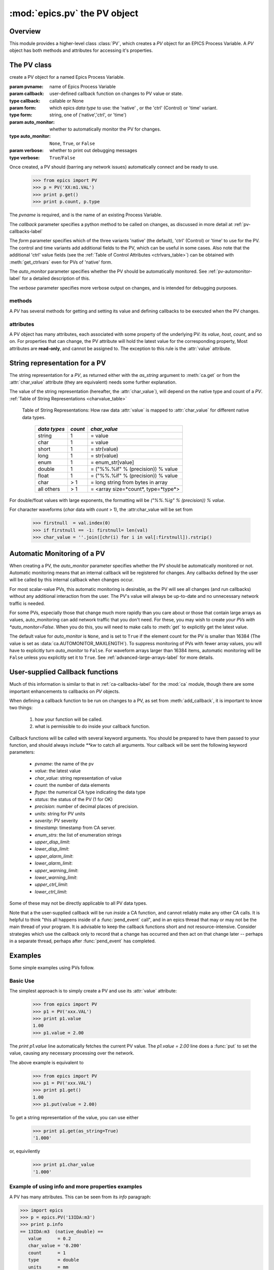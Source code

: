 ==============================
:mod:`epics.pv`  the PV object
==============================

Overview
========

.. module:: pv
   :synopsis: PV objects for Epics Channel Access

This module provides a higher-level class :class:`PV`, which creates a `PV`
object for an EPICS Process Variable.  A `PV` object has both methods and
attributes for accessing it's properties.


The PV class
============

.. class:: PV(pvname[, callback=None[, form='native'[, auto_monitor=None[, verbose=False]]]])

   create a PV object for a named Epics Process Variable.  

   :param pvname: name of Epics Process Variable
   :param callback:  user-defined callback function on changes to PV value or state.
   :type callback: callable or None
   :param form:  which epics *data type* to use:  the 'native' , or the 'ctrl' (Control) or 'time' variant.  
   :type form: string, one of ('native','ctrl', or 'time')
   :param auto_monitor:  whether to automatically monitor the PV for changes.
   :type auto_monitor: ``None``, ``True``, or ``False``
   :param verbose:  whether to print out debugging messages
   :type verbose: ``True``/``False``
   
Once created, a PV should (barring any network issues) automatically
connect and be ready to use. 

      >>> from epics import PV
      >>> p = PV('XX:m1.VAL')      
      >>> print p.get()   
      >>> print p.count, p.type


The *pvname* is required, and is the name of an existing Process Variable.

The *callback* parameter  specifies a python method to be called on changes,
as discussed in more detail at :ref:`pv-callbacks-label`

The *form* parameter specifies which of the three variants 'native' (the
default), 'ctrl' (Control) or 'time' to use for the PV.  The control and
time variants add additional fields to the PV, which can be useful in some
cases.  Also note that the additional 'ctrl' value fields (see the
:ref:`Table of Control Attributes <ctrlvars_table>`) can be obtained with
:meth:`get_ctrlvars` even for PVs of 'native' form.

The *auto_monitor* parameter specifies whether the PV should be
automatically monitored.  See :ref:`pv-automonitor-label` for a detailed
description of this.

The *verbose* parameter specifies more verbose output on changes, and is
intended for debugging purposes.



methods
~~~~~~~~

A `PV` has several methods for getting and setting its value and defining
callbacks to be executed when the PV changes.

.. method:: get([, as_string=False[, as_numpy=True]])

   get and return the current value of the PV

   :param as_string:  whether to return the string representation of the  value.  
   :type as_string: ``True``/``False``
   :param as_numpy:  whether to try to return a numpy array where appropriate.
   :type as_string: ``True``/``False``

   see :ref:`pv-as-string-label` for details on how the string
   representation is determined.

   With the *as_numpy* option, an array PV (that is, a PV whose value has
   more than one element) will be returned as a numpy array, provided the
   numpy module is available.  See :ref:`advanced-large-arrays-label` for a
   discussion of strategies for how to best deal with very large arrays.

.. method:: put(value[, wait=False[, timeout=30.0[, callback=None[, callback_data=None]]]])

   set the PV value, optionally waiting to return until processing has
   completed. 

   :param value:  value to set PV 
   :param wait:  whether to wait for processing to complete (or time-out) before returning.
   :type  wait:  ``True``/``False``
   :param timeout:  maximum time to wait for processing to complete before returning anyway. 
   :type  timeout:  double
   :param callback: user-supplied function to run when processing has completed. 
   :type callback: ``None`` or a valid python function
   :param callback_data: extra data to pass on to a user-supplied callback function. 


..  _pv-get-ctrlvars-label:  

.. method:: get_ctrlvars()

   returns a dictionary of the **control values** for the PV.  This 
   dictionary may have many members, depending on the data type of PV.  See
   the :ref:`Table of Control Attributes <ctrlvars_table>`  for details.

.. method:: poll(evt=1.e-4, iot=1.0)

   this simply calls `ca.poll(evt=evt,iot=iot)` 

   :param evt:  time to pass to :meth:`ca.pend_event`
   :type  evt:  double
   :param iot:  time to pass to :meth:`ca.pend_io`
   :type  iot:  double

.. method:: connect(timeout=5.0, force=True)
 
   this explicitly connects a PV, and returns whether or not it has
   successfully connected.

   :param timeout:  maximum connection time, passed to :meth:`ca.connect_channel`
   :type  timeout:  double
   :param force:  whether to (try to) force a connect, passed to :meth:`ca.connect_channel`
   :type  force:  ``True``/``False``
   :rtype:    ``True``/``False``
   
.. method:: add_callback(callback=None[, **kw])
 
   adds a user-defined callback routine to be run on each change event for
   this PV.  Returns the integer *index*  for the callback.

   :param callback: user-supplied function to run when PV changes.
   :type callback: None or callable
   :param kw: additional keyword/value arguments to pass to each execution of the callback.
   :rtype:  integer

   Note that multiple callbacks can be defined.  When a PV changes, all callbacks will be
   executed in the order of their indices.  

   See also: :attr:`callbacks`  attribute, :ref:`pv-callbacks-label`

.. method:: remove_callback(index=None)

   remove a user-defined callback routine.

   :param index: index of user-supplied function, as returned by  :meth:`add_callback`, and also to key value for this callback in the  :attr:`callbacks` dictionary.
   :type index: None or integer
   :rtype:  integer

   If only one callback is defined an index=``None``, this will clear the
   only defined callback.

   See also: :attr:`callbacks`  attribute, :ref:`pv-callbacks-label`

.. method:: clear_callbacks()

   remove all user-defined callback routine.

.. method:: run_callbacks()

   execute all user-defined callbacks right now, even if the PV has not
   changed.  Useful for debugging!

   See also: :attr:`callbacks`  attribute, :ref:`pv-callbacks-label`


attributes
~~~~~~~~~~

A PV object has many attributes, each associated with some property of the
underlying PV: its *value*, *host*, *count*, and so on.  For properties
that can change, the PV attribute will hold the latest value for the
corresponding property,  Most attributes are **read-only**, and cannot be
assigned to.  The exception to this rule is the :attr:`value` attribute.

.. attribute:: value 

   The current value of the PV.

   **Note**: The :attr:`value` attribute can be assigned to.
   When read, the latest value will be returned, even if that means a
   :meth:`get` needs to be called.

   Assigning to :attr:`value` is equivalent to setting the value with the
   :meth:`put` method.
   
   >>> from epics import PV
   >>> p1 = PV('xxx.VAL')
   >>> print p1.value
   1.00
   >>> p1.value = 2.00
  
.. attribute:: char_value

   The string representation of the string, as described in :meth:`get`.

.. attribute:: status

   The PV status, which will be 1 for a Normal, connected PV.

.. attribute:: type
  
   string describing data type of PV, such as `double`, `float`, `enum`, `string`,
   `int`,  `long`, `char`, or one of the `ctrl` or `time` variants of these, which
   will be named `ctrl_double`, `time_enum`, and so on.  See the 
   :ref:`Table of DBR Types <dbrtype_table>`


.. attribute:: ftype
  
  The integer value (from the underlying C library) indicating the PV data
  type according to :ref:`Table of DBR Types <dbrtype_table>`
    
.. attribute:: host
    
    string of host machine provide this PV.

.. attribute:: count

   number of data elements in a PV.  1 except for waveform PVs

.. attribute:: read_access

   Boolean (``True``/``False``) for whether PV is readable

.. attribute:: write_access

   Boolean (``True``/``False``) for whether PV is writable

.. attribute:: access

   string describing read/write access.  One of
   'read/write','read-only','write-only', 'no access'.

.. attribute:: severity

   severity value of PV. Usually 0 for PVs that are not in an alarm
   condition.

.. attribute:: timestamp

   Unix (not Epics!!) timestamp of the last seen event for this PV.

.. attribute:: precision

   number of decimal places of precision to use for float and double PVs

.. attribute:: units

   string of engineering units for PV

.. attribute:: enum_strs

   a list of strings for the enumeration states  of this PV (for enum PVs)

.. attribute:: info

   a string paragraph (ie, including newlines) showing much of the
   information about the PV.

.. attribute:: upper_disp_limit

.. attribute:: lower_disp_limit

.. attribute:: upper_alarm_limit

.. attribute:: lower_alarm_limit

.. attribute:: lower_warning_limit

.. attribute:: upper_warning_limit

.. attribute:: upper_ctrl_limit

.. attribute:: lower_ctrl_limit

   These are all the various kinds of limits for a PV.
        
.. attribute:: callbacks

   a dictionary of currently defined callbacks, to be run on changes to the
   PV.  This dictionary has integer keys (generally in increasing order of
   when they were defined) which sets which order for executing the
   callbacks.  The values of this dictionary are tuples of `(callback,
   keyword_arguments)`.

   **Note**: The :attr:`callbacks` attribute can be assigned to.  It is
   recommended to use the methods :meth:`add_callback`,
   :meth:`remove_callback`, and :meth:`clear_callbacks` instead of altering
   this dictionary directly.


..  _pv-as-string-label:

String representation for a PV
================================

The string representation for a `PV`, as returned either with the
*as_string* argument to :meth:`ca.get` or from the :attr:`char_value`
attribute (they are equivalent) needs some further explanation.

The value of the string representation (hereafter, the :attr:`char_value`),
will depend on the native type and count of a `PV`.  
:ref:`Table of String Representations <charvalue_table>` 

.. _charvalue_table: 

   Table of String Representations:  How raw data :attr:`value` is mapped
   to :attr:`char_value` for different native data types.

    =============== ========== ==============================
     *data types*    *count*     *char_value*
    =============== ========== ==============================
     string                1         = value   
     char                  1         = value   
     short                 1         = str(value) 
     long                  1         = str(value)
     enum                1         = enum_str[value]
     double              1         = ("%%.%if" % (precision)) % value
     float                  1         = ("%%.%if" % (precision)) % value 
     char                > 1       = long string from bytes in array
     all others        > 1       = <array size=*count*, type=*type*>
    =============== ========== ==============================

For double/float values with large exponents, the formatting will be 
`("%%.%ig" % (precision)) % value`.    

For character waveforms (*char* data with *count* > 1), the
:attr:char_value will be set from

   >>> firstnull  = val.index(0)
   >>> if firstnull == -1: firstnull= len(val)
   >>> char_value = ''.join([chr(i) for i in val[:firstnull]).rstrip()

.. _pv-automonitor-label:

Automatic Monitoring of a PV
================================

When creating a PV, the *auto_monitor* parameter specifies whether the PV
should be automatically monitored or not.  Automatic monitoring means that
an internal callback will be registered for changes.  Any callbacks defined
by the user will be called by this internal callback when changes occur.

For most scalar-value PVs, this automatic monitoring is desirable, as the
PV will see all changes (and run callbacks) without any additional
interaction from the user. The PV's value will always be up-to-date and no
unnecessary network traffic is needed.

For some PVs, especially those that change much more rapidly than you care
about or those that contain large arrays as values, auto_monitoring can add
network traffic that you don't need.  For these, you may wish to create
*your PVs with *auto_monitor=False*.  When you do this, you will need to
make calls to :meth:`get` to explicitly get the latest value.

The default value for *auto_monitor* is ``None``, and is set to ``True`` if
the element count for the PV is smaller than 16384 (The value is set as
:data:`ca.AUTOMONITOR_MAXLENGTH`).  To suppress monitoring of PVs with
fewer array values, you will have to explicitly turn *auto_monitor* to
``False``. For waveform arrays larger than 16384 items, automatic
monitoring will be ``False`` unless you explicitly set it to ``True``.  See
:ref:`advanced-large-arrays-label` for more details.

..  _pv-callbacks-label:

User-supplied Callback functions
================================

Much of this information is similar to that in :ref:`ca-callbacks-label`
for the :mod:`ca` module, though there are some important enhancements to
callbacks on `PV` objects.

When defining a callback function to be run on changes to a PV, as set from
:meth:`add_callback`, it is important to know two things:

    1)  how your function will be called.
    2)  what is permissible to do inside your callback function.

Callback functions will be called with several keyword arguments.  You should be
prepared to have them passed to your function, and should always include
`**kw`  to catch all arguments.  Your callback will be sent the following 
keyword parameters:

    * `pvname`: the name of the pv 
    * `value`: the latest value
    * `char_value`: string representation of value
    * `count`: the number of data elements
    * `ftype`: the numerical CA type indicating the data type
    * `status`: the status of the PV (1 for OK)
    * `precision`: number of decimal places of precision.
    * `units`:  string for PV units
    * `severity`: PV severity
    * `timestamp`: timestamp from CA server.
    * `enum_strs`: the list of enumeration strings
    * `upper_disp_limit`: 
    * `lower_disp_limit`: 
    * `upper_alarm_limit`: 
    * `lower_alarm_limit`: 
    * `upper_warning_limit`: 
    * `lower_warning_limit`: 
    * `upper_ctrl_limit`: 
    * `lower_ctrl_limit`: 

Some of these may not be directly applicable to all PV data types.

Note that a the user-supplied callback will be run *inside* a CA function,
and cannot reliably make any other CA calls.  It is helpful to think "this
all happens inside of a :func:`pend_event` call", and in an epics thread
that may or may not be the main thread of your program.  It is advisable to
keep the callback functions short and not resource-intensive.  Consider
strategies which use the callback only to record that a change has occurred
and then act on that change later -- perhaps in a separate thread, perhaps
after :func:`pend_event` has completed.


..  _pv-examples-label:

Examples
=========

Some simple examples using PVs follow.  

Basic Use
~~~~~~~~~~~~

The simplest approach is to simply
create a PV and use its :attr:`value` attribute:

   >>> from epics import PV
   >>> p1 = PV('xxx.VAL')
   >>> print p1.value
   1.00
   >>> p1.value = 2.00
 
The *print p1.value* line automatically fetches the current PV value.  The
*p1.value = 2.00* line does a :func:`put` to set the value, causing any
necessary processing over the network.   

The above example is equivalent to 

   >>> from epics import PV
   >>> p1 = PV('xxx.VAL')
   >>> print p1.get()
   1.00
   >>> p1.put(value = 2.00)

To get a string representation of the value, you can use either 

   >>> print p1.get(as_string=True)
   '1.000'

or, equivilently 

   >>> print p1.char_value
   '1.000'


Example of using info and more properties examples
~~~~~~~~~~~~~~~~~~~~~~~~~~~~~~~~~~~~~~~~~~~~~~~~~~~

A PV has many attributes.  This can be seen from its *info* paragraph:

>>> import epics
>>> p = epics.PV('13IDA:m3')       
>>> print p.info    
== 13IDA:m3  (native_double) ==
   value      = 0.2
   char_value = '0.200'
   count      = 1
   type       = double
   units      = mm
   precision  = 3
   host       = ioc13ida.cars.aps.anl.gov:5064
   access     = read/write
   status     = 0
   severity   = 0
   timestamp  = 1274809682.967 (2010-05-25 12:48:02.967364)
   upper_ctrl_limit    = 5.49393415451
   lower_ctrl_limit    = -14.5060658455
   upper_disp_limit    = 5.49393415451
   lower_disp_limit    = -14.5060658455
   upper_alarm_limit   = 0.0
   lower_alarm_limit   = 0.0
   upper_warning_limit = 0.0
   lower_warning_limit = 0.0
   PV is internally monitored, with 0 user-defined callbacks:
=============================

The individual attributes can also be accessed as below.  Many of these
(the *control attributes*, see :ref:`Table of Control Attributes
<ctrlvars_table>`) will not be filled in until either the :attr:`info`
attribute is accessed or until :meth:`get_ctrlvars` is called.

>>>  print p.type
double
>>> print p.units, p.precision, p.lower_disp_limit
mm 3 -14.5060658455


Getting a string value 
~~~~~~~~~~~~~~~~~~~~~~~~~~~~~~~~~~~~~

It is not uncommon to want a string representation of a PVs value, for
example to show in a display window or to write to some report.  For string
PVs and integer PVs, this is a simple task.  For floating point values,
there is ambiguity how many significant digits to show. EPICS PVs all have
a :attr:`precision` field. which sets how many digits after the decimal
place should be described.  In addition, for ENUM PVs, it would be
desireable to get at the name of the ENUM state, not just its integer
value.

To get the string representation of a PVs value, use either the
:attr:`char_value` attribute or the *as_string=True* argument to :meth:`get`

 
Example of put
~~~~~~~~~~~~~~~~

To put a new value to a variable, either of these two approaches can be
used:

>>> import epics
>>> p = epics.PV('XXX')
>>> p.put(1.0)

Or (equivalently):

>>> import epics
>>> p = epics.PV('XXX')
>>> p.value = 1.0

The :attr:`value` attribute is the only attribute that can be set.

Example of put-with-wait
~~~~~~~~~~~~~~~~~~~~~~~~~

Some EPICS records take a significant amount of time to fully process.  And sometimes


Example of simple callback
~~~~~~~~~~~~~~~~~~~~~~~~~~~~
Monitoring many PVs
